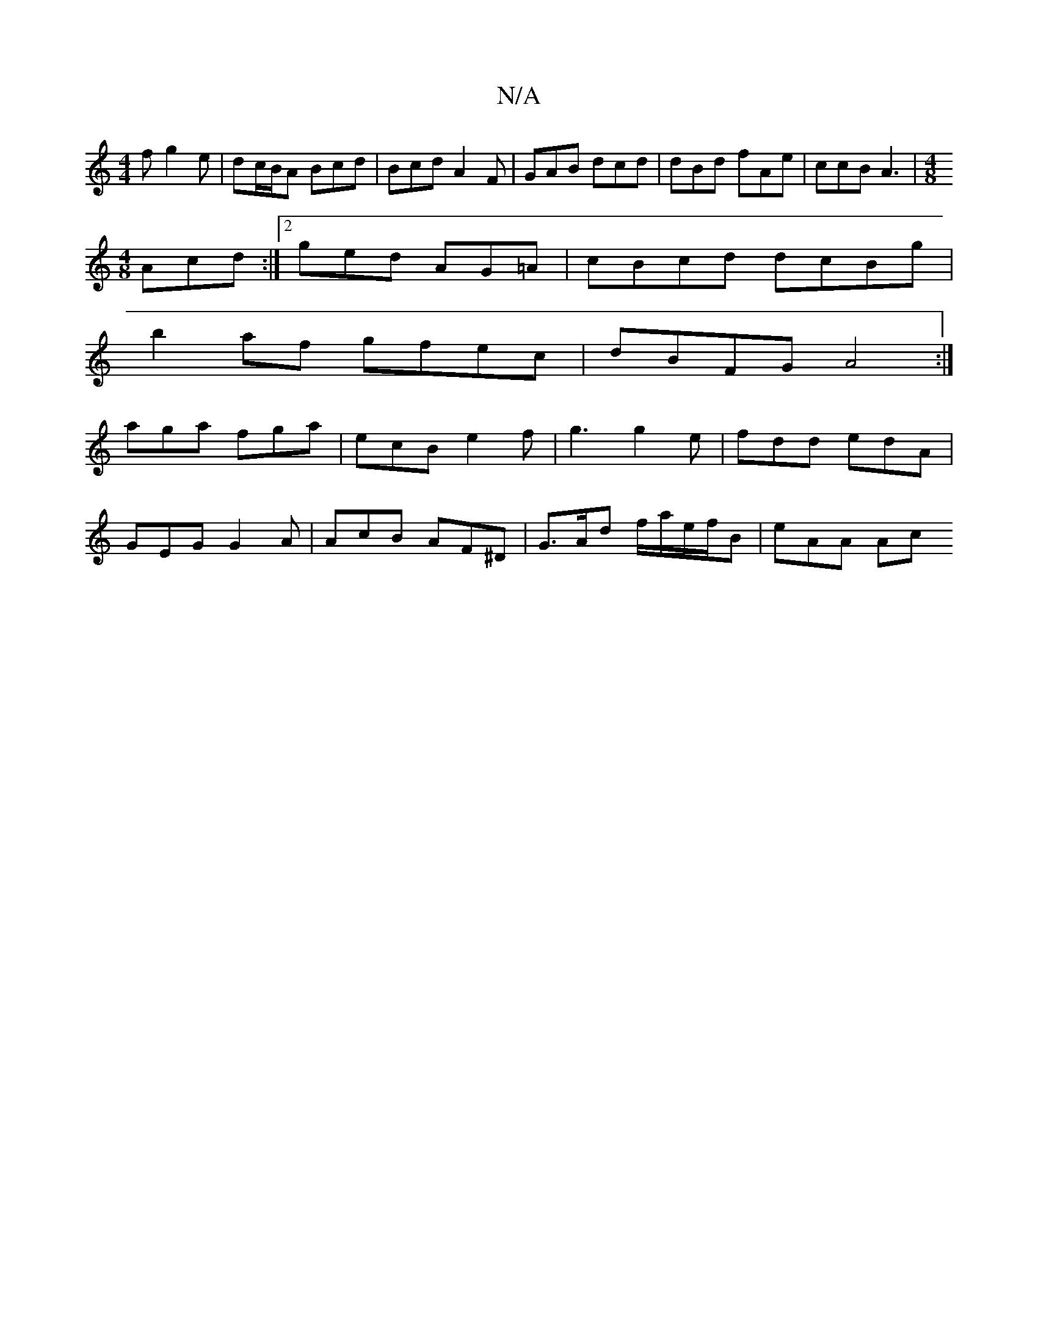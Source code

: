 X:1
T:N/A
M:4/4
R:N/A
K:Cmajor
f g2e | dc/B/A Bcd | Bcd A2 F | GAB dcd | dBd fAe | ccB A3 | [M:4/8
Acd :|2 ged AG=A| cBcd dcBg|
b2af gfec|dBFG A4:|
aga fga| ecB e2 f | g3 g2e | fdd edA |
GEG G2A | AcB AF^D | G>Ad f/a/e/f/B | eAA Ac